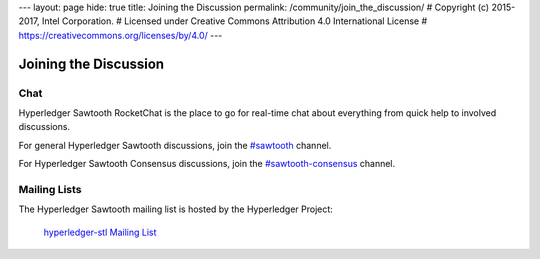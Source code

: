 ---
layout: page
hide: true
title: Joining the Discussion
permalink: /community/join_the_discussion/
# Copyright (c) 2015-2017, Intel Corporation.
# Licensed under Creative Commons Attribution 4.0 International License
# https://creativecommons.org/licenses/by/4.0/
---

**********************
Joining the Discussion
**********************

Chat
====

Hyperledger Sawtooth RocketChat is the place to go for real-time chat about
everything from quick help to involved discussions.

For general Hyperledger Sawtooth discussions, join the
`#sawtooth <https://chat.hyperledger.org/channel/sawtooth>`_ channel.

For Hyperledger Sawtooth Consensus discussions, join the
`#sawtooth-consensus <https://chat.hyperledger.org/channel/sawtooth-consensus>`_
channel.


Mailing Lists
=============

The Hyperledger Sawtooth mailing list is hosted by the Hyperledger Project:

  `hyperledger-stl Mailing List <http://lists.hyperledger.org/mailman/listinfo/hyperledger-stl>`_


.. Licensed under Creative Commons Attribution 4.0 International License
.. https://creativecommons.org/licenses/by/4.0/
